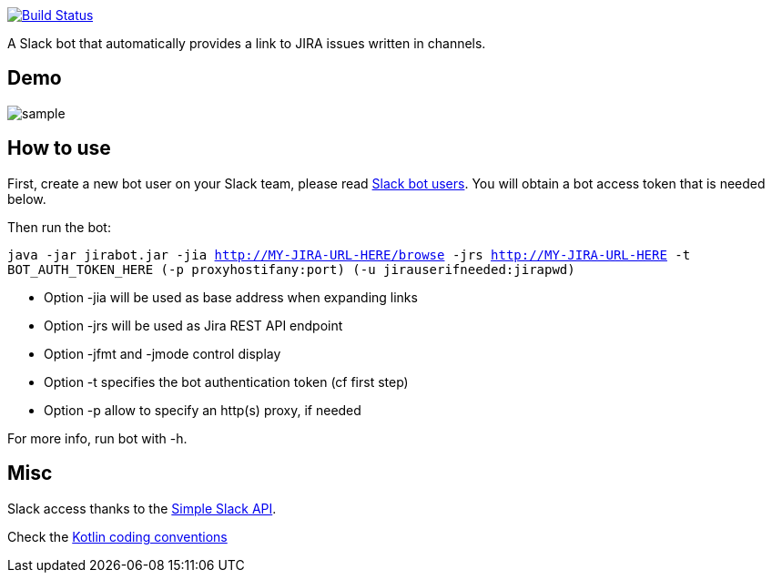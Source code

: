 image:https://travis-ci.org/arnaudj/kotlin-slack-jira-expand-bot.svg?branch=master["Build Status", link="https://travis-ci.org/arnaudj/kotlin-slack-jira-expand-bot"]

A Slack bot that automatically provides a link to JIRA issues written in channels.

== Demo
image:https://raw.github.com/arnaudj/kotlin-slack-jira-expand-bot/master/res/static/sample.png[]

== How to use
First, create a new bot user on your Slack team, please read https://api.slack.com/bot-users[Slack bot users].
You will obtain a bot access token that is needed below.

Then run the bot:

`java -jar jirabot.jar -jia http://MY-JIRA-URL-HERE/browse -jrs http://MY-JIRA-URL-HERE -t BOT_AUTH_TOKEN_HERE (-p proxyhostifany:port) (-u jirauserifneeded:jirapwd)`

* Option -jia will be used as base address when expanding links
* Option -jrs will be used as Jira REST API endpoint
* Option -jfmt and -jmode control display
* Option -t specifies the bot authentication token (cf first step)
* Option -p allow to specify an http(s) proxy, if needed

For more info, run bot with -h.

== Misc
Slack access thanks to the https://github.com/Ullink/simple-slack-api[Simple Slack API].

Check the https://github.com/JetBrains/kotlin-web-site/blob/yole/styleguide/pages/docs/reference/coding-conventions.md[Kotlin coding conventions]